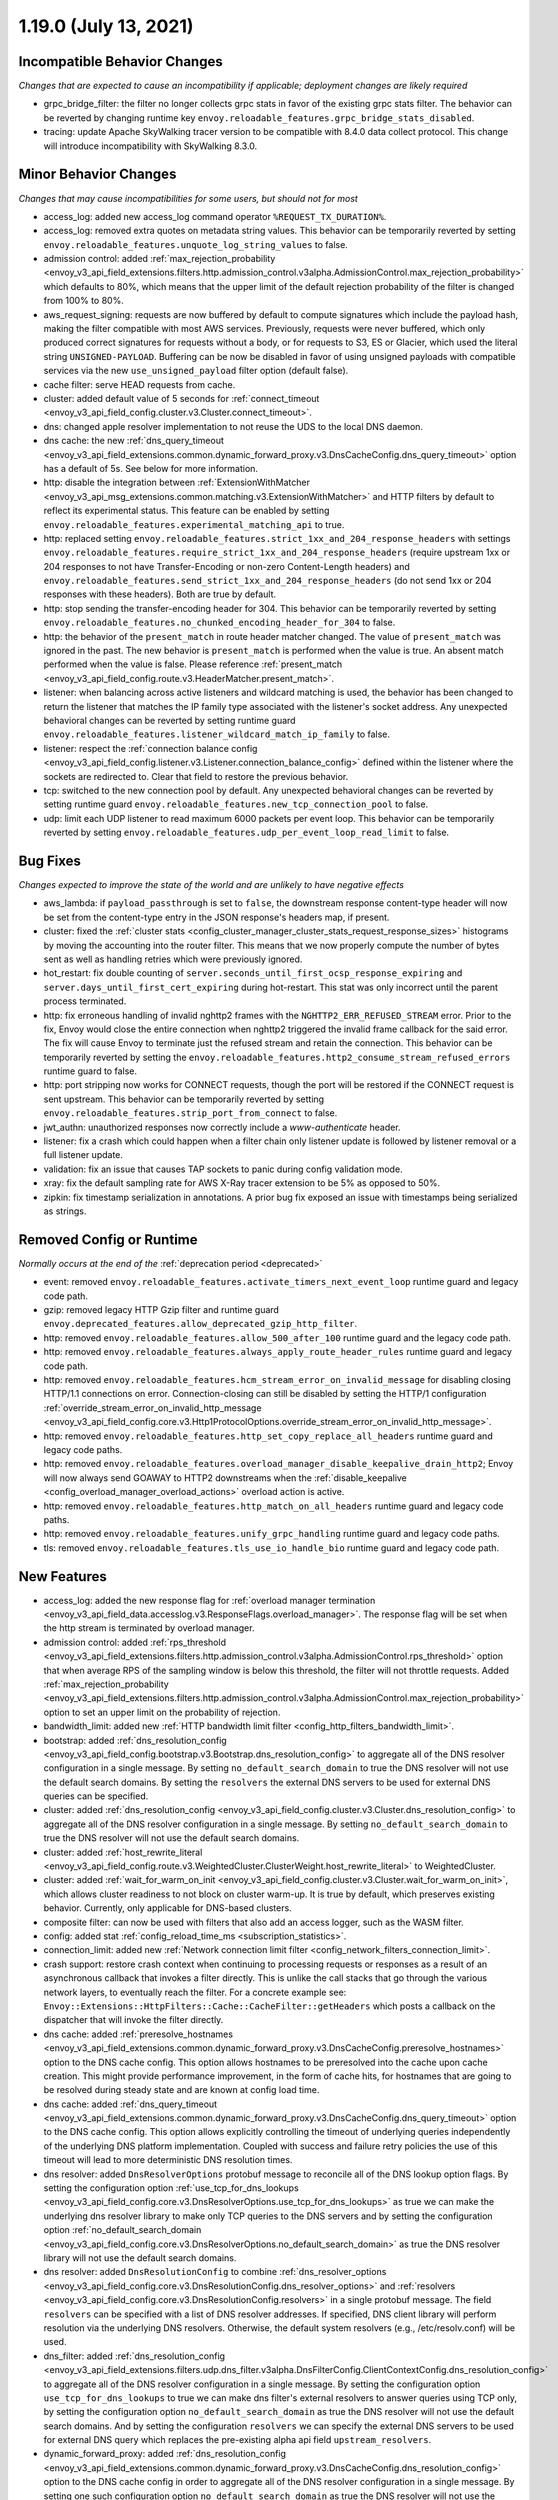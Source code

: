 1.19.0 (July 13, 2021)
======================

Incompatible Behavior Changes
-----------------------------
*Changes that are expected to cause an incompatibility if applicable; deployment changes are likely required*

* grpc_bridge_filter: the filter no longer collects grpc stats in favor of the existing grpc stats filter.
  The behavior can be reverted by changing runtime key ``envoy.reloadable_features.grpc_bridge_stats_disabled``.
* tracing: update Apache SkyWalking tracer version to be compatible with 8.4.0 data collect protocol. This change will introduce incompatibility with SkyWalking 8.3.0.

Minor Behavior Changes
----------------------
*Changes that may cause incompatibilities for some users, but should not for most*

* access_log: added new access_log command operator ``%REQUEST_TX_DURATION%``.
* access_log: removed extra quotes on metadata string values. This behavior can be temporarily reverted by setting ``envoy.reloadable_features.unquote_log_string_values`` to false.
* admission control: added :ref:`max_rejection_probability <envoy_v3_api_field_extensions.filters.http.admission_control.v3alpha.AdmissionControl.max_rejection_probability>` which defaults to 80%, which means that the upper limit of the default rejection probability of the filter is changed from 100% to 80%.
* aws_request_signing: requests are now buffered by default to compute signatures which include the
  payload hash, making the filter compatible with most AWS services. Previously, requests were
  never buffered, which only produced correct signatures for requests without a body, or for
  requests to S3, ES or Glacier, which used the literal string ``UNSIGNED-PAYLOAD``. Buffering can
  be now be disabled in favor of using unsigned payloads with compatible services via the new
  ``use_unsigned_payload`` filter option (default false).
* cache filter: serve HEAD requests from cache.
* cluster: added default value of 5 seconds for :ref:`connect_timeout <envoy_v3_api_field_config.cluster.v3.Cluster.connect_timeout>`.
* dns: changed apple resolver implementation to not reuse the UDS to the local DNS daemon.
* dns cache: the new :ref:`dns_query_timeout <envoy_v3_api_field_extensions.common.dynamic_forward_proxy.v3.DnsCacheConfig.dns_query_timeout>` option has a default of 5s. See below for more information.
* http: disable the integration between :ref:`ExtensionWithMatcher <envoy_v3_api_msg_extensions.common.matching.v3.ExtensionWithMatcher>`
  and HTTP filters by default to reflect its experimental status. This feature can be enabled by setting
  ``envoy.reloadable_features.experimental_matching_api`` to true.
* http: replaced setting ``envoy.reloadable_features.strict_1xx_and_204_response_headers`` with settings
  ``envoy.reloadable_features.require_strict_1xx_and_204_response_headers``
  (require upstream 1xx or 204 responses to not have Transfer-Encoding or non-zero Content-Length headers) and
  ``envoy.reloadable_features.send_strict_1xx_and_204_response_headers``
  (do not send 1xx or 204 responses with these headers). Both are true by default.
* http: stop sending the transfer-encoding header for 304. This behavior can be temporarily reverted by setting
  ``envoy.reloadable_features.no_chunked_encoding_header_for_304`` to false.
* http: the behavior of the ``present_match`` in route header matcher changed. The value of ``present_match`` was ignored in the past. The new behavior is ``present_match`` is performed when the value is true. An absent match performed when the value is false. Please reference :ref:`present_match
  <envoy_v3_api_field_config.route.v3.HeaderMatcher.present_match>`.
* listener: when balancing across active listeners and wildcard matching is used, the behavior has been changed to return the listener that matches the IP family type associated with the listener's socket address. Any unexpected behavioral changes can be reverted by setting runtime guard ``envoy.reloadable_features.listener_wildcard_match_ip_family`` to false.
* listener: respect the :ref:`connection balance config <envoy_v3_api_field_config.listener.v3.Listener.connection_balance_config>`
  defined within the listener where the sockets are redirected to. Clear that field to restore the previous behavior.
* tcp: switched to the new connection pool by default. Any unexpected behavioral changes can be reverted by setting runtime guard ``envoy.reloadable_features.new_tcp_connection_pool`` to false.
* udp: limit each UDP listener to read maximum 6000 packets per event loop. This behavior can be temporarily reverted by setting ``envoy.reloadable_features.udp_per_event_loop_read_limit`` to false.

Bug Fixes
---------
*Changes expected to improve the state of the world and are unlikely to have negative effects*

* aws_lambda: if ``payload_passthrough`` is set to ``false``, the downstream response content-type header will now be set from the content-type entry in the JSON response's headers map, if present.
* cluster: fixed the :ref:`cluster stats <config_cluster_manager_cluster_stats_request_response_sizes>` histograms by moving the accounting into the router
  filter. This means that we now properly compute the number of bytes sent as well as handling retries which were previously ignored.
* hot_restart: fix double counting of ``server.seconds_until_first_ocsp_response_expiring`` and ``server.days_until_first_cert_expiring`` during hot-restart. This stat was only incorrect until the parent process terminated.
* http: fix erroneous handling of invalid nghttp2 frames with the ``NGHTTP2_ERR_REFUSED_STREAM`` error. Prior to the fix,
  Envoy would close the entire connection when nghttp2 triggered the invalid frame callback for the said error. The fix
  will cause Envoy to terminate just the refused stream and retain the connection. This behavior can be temporarily
  reverted by setting the ``envoy.reloadable_features.http2_consume_stream_refused_errors`` runtime guard to false.
* http: port stripping now works for CONNECT requests, though the port will be restored if the CONNECT request is sent upstream. This behavior can be temporarily reverted by setting ``envoy.reloadable_features.strip_port_from_connect`` to false.
* jwt_authn: unauthorized responses now correctly include a `www-authenticate` header.
* listener: fix a crash which could happen when a filter chain only listener update is followed by listener removal or a full listener update.
* validation: fix an issue that causes TAP sockets to panic during config validation mode.
* xray: fix the default sampling rate for AWS X-Ray tracer extension to be 5% as opposed to 50%.
* zipkin: fix timestamp serialization in annotations. A prior bug fix exposed an issue with timestamps being serialized as strings.

Removed Config or Runtime
-------------------------
*Normally occurs at the end of the* :ref:`deprecation period <deprecated>`

* event: removed ``envoy.reloadable_features.activate_timers_next_event_loop`` runtime guard and legacy code path.
* gzip: removed legacy HTTP Gzip filter and runtime guard ``envoy.deprecated_features.allow_deprecated_gzip_http_filter``.
* http: removed ``envoy.reloadable_features.allow_500_after_100`` runtime guard and the legacy code path.
* http: removed ``envoy.reloadable_features.always_apply_route_header_rules`` runtime guard and legacy code path.
* http: removed ``envoy.reloadable_features.hcm_stream_error_on_invalid_message`` for disabling closing HTTP/1.1 connections on error. Connection-closing can still be disabled by setting the HTTP/1 configuration :ref:`override_stream_error_on_invalid_http_message <envoy_v3_api_field_config.core.v3.Http1ProtocolOptions.override_stream_error_on_invalid_http_message>`.
* http: removed ``envoy.reloadable_features.http_set_copy_replace_all_headers`` runtime guard and legacy code paths.
* http: removed ``envoy.reloadable_features.overload_manager_disable_keepalive_drain_http2``; Envoy will now always send GOAWAY to HTTP2 downstreams when the :ref:`disable_keepalive <config_overload_manager_overload_actions>` overload action is active.
* http: removed ``envoy.reloadable_features.http_match_on_all_headers`` runtime guard and legacy code paths.
* http: removed ``envoy.reloadable_features.unify_grpc_handling`` runtime guard and legacy code paths.
* tls: removed ``envoy.reloadable_features.tls_use_io_handle_bio`` runtime guard and legacy code path.

New Features
------------

* access_log: added the new response flag for :ref:`overload manager termination <envoy_v3_api_field_data.accesslog.v3.ResponseFlags.overload_manager>`. The response flag will be set when the http stream is terminated by overload manager.
* admission control: added :ref:`rps_threshold <envoy_v3_api_field_extensions.filters.http.admission_control.v3alpha.AdmissionControl.rps_threshold>` option that when average RPS of the sampling window is below this threshold, the filter will not throttle requests. Added :ref:`max_rejection_probability <envoy_v3_api_field_extensions.filters.http.admission_control.v3alpha.AdmissionControl.max_rejection_probability>` option to set an upper limit on the probability of rejection.
* bandwidth_limit: added new :ref:`HTTP bandwidth limit filter <config_http_filters_bandwidth_limit>`.
* bootstrap: added :ref:`dns_resolution_config <envoy_v3_api_field_config.bootstrap.v3.Bootstrap.dns_resolution_config>` to aggregate all of the DNS resolver configuration in a single message. By setting ``no_default_search_domain`` to true the DNS resolver will not use the default search domains. By setting the ``resolvers`` the external DNS servers to be used for external DNS queries can be specified.
* cluster: added :ref:`dns_resolution_config <envoy_v3_api_field_config.cluster.v3.Cluster.dns_resolution_config>` to aggregate all of the DNS resolver configuration in a single message. By setting ``no_default_search_domain`` to true the DNS resolver will not use the default search domains.
* cluster: added :ref:`host_rewrite_literal <envoy_v3_api_field_config.route.v3.WeightedCluster.ClusterWeight.host_rewrite_literal>` to WeightedCluster.
* cluster: added :ref:`wait_for_warm_on_init <envoy_v3_api_field_config.cluster.v3.Cluster.wait_for_warm_on_init>`, which allows cluster readiness to not block on cluster warm-up. It is true by default, which preserves existing behavior. Currently, only applicable for DNS-based clusters.
* composite filter: can now be used with filters that also add an access logger, such as the WASM filter.
* config: added stat :ref:`config_reload_time_ms <subscription_statistics>`.
* connection_limit: added new :ref:`Network connection limit filter <config_network_filters_connection_limit>`.
* crash support: restore crash context when continuing to processing requests or responses as a result of an asynchronous callback that invokes a filter directly. This is unlike the call stacks that go through the various network layers, to eventually reach the filter. For a concrete example see: ``Envoy::Extensions::HttpFilters::Cache::CacheFilter::getHeaders`` which posts a callback on the dispatcher that will invoke the filter directly.
* dns cache: added :ref:`preresolve_hostnames <envoy_v3_api_field_extensions.common.dynamic_forward_proxy.v3.DnsCacheConfig.preresolve_hostnames>` option to the DNS cache config. This option allows hostnames to be preresolved into the cache upon cache creation. This might provide performance improvement, in the form of cache hits, for hostnames that are going to be resolved during steady state and are known at config load time.
* dns cache: added :ref:`dns_query_timeout <envoy_v3_api_field_extensions.common.dynamic_forward_proxy.v3.DnsCacheConfig.dns_query_timeout>` option to the DNS cache config. This option allows explicitly controlling the timeout of underlying queries independently of the underlying DNS platform implementation. Coupled with success and failure retry policies the use of this timeout will lead to more deterministic DNS resolution times.
* dns resolver: added ``DnsResolverOptions`` protobuf message to reconcile all of the DNS lookup option flags. By setting the configuration option :ref:`use_tcp_for_dns_lookups <envoy_v3_api_field_config.core.v3.DnsResolverOptions.use_tcp_for_dns_lookups>` as true we can make the underlying dns resolver library to make only TCP queries to the DNS servers and by setting the configuration option :ref:`no_default_search_domain <envoy_v3_api_field_config.core.v3.DnsResolverOptions.no_default_search_domain>` as true the DNS resolver library will not use the default search domains.
* dns resolver: added ``DnsResolutionConfig`` to combine :ref:`dns_resolver_options <envoy_v3_api_field_config.core.v3.DnsResolutionConfig.dns_resolver_options>` and :ref:`resolvers <envoy_v3_api_field_config.core.v3.DnsResolutionConfig.resolvers>` in a single protobuf message. The field ``resolvers`` can be specified with a list of DNS resolver addresses. If specified, DNS client library will perform resolution via the underlying DNS resolvers. Otherwise, the default system resolvers (e.g., /etc/resolv.conf) will be used.
* dns_filter: added :ref:`dns_resolution_config <envoy_v3_api_field_extensions.filters.udp.dns_filter.v3alpha.DnsFilterConfig.ClientContextConfig.dns_resolution_config>` to aggregate all of the DNS resolver configuration in a single message. By setting the configuration option ``use_tcp_for_dns_lookups`` to true we can make dns filter's external resolvers to answer queries using TCP only, by setting the configuration option ``no_default_search_domain`` as true the DNS resolver will not use the default search domains. And by setting the configuration ``resolvers`` we can specify the external DNS servers to be used for external DNS query which replaces the pre-existing alpha api field ``upstream_resolvers``.
* dynamic_forward_proxy: added :ref:`dns_resolution_config <envoy_v3_api_field_extensions.common.dynamic_forward_proxy.v3.DnsCacheConfig.dns_resolution_config>` option to the DNS cache config in order to aggregate all of the DNS resolver configuration in a single message. By setting one such configuration option ``no_default_search_domain`` as true the DNS resolver will not use the default search domains. And by setting the configuration ``resolvers`` we can specify the external DNS servers to be used for external DNS query instead of the system default resolvers.
* ext_authz_filter: added :ref:`bootstrap_metadata_labels_key <envoy_v3_api_field_extensions.filters.http.ext_authz.v3.ExtAuthz.bootstrap_metadata_labels_key>` option to configure labels of destination service.
* http: added new field ``is_optional`` to ``extensions.filters.network.http_connection_manager.v3.HttpFilter``. When
  set to ``true``, unsupported http filters will be ignored by envoy. This is also same with unsupported http filter
  in the typed per filter config. For more information, please reference
  :ref:`HttpFilter <envoy_v3_api_field_extensions.filters.network.http_connection_manager.v3.HttpFilter.is_optional>`.
* http: added :ref:`scheme options <envoy_v3_api_field_extensions.filters.network.http_connection_manager.v3.HttpConnectionManager.scheme_header_transformation>` for adding or overwriting scheme.
* http: added :ref:`stripping trailing host dot from host header <envoy_v3_api_field_extensions.filters.network.http_connection_manager.v3.HttpConnectionManager.strip_trailing_host_dot>` support.
* http: added support for :ref:`original IP detection extensions <envoy_v3_api_field_extensions.filters.network.http_connection_manager.v3.HttpConnectionManager.original_ip_detection_extensions>`.
  Two initial extensions were added, the :ref:`custom header <envoy_v3_api_msg_extensions.http.original_ip_detection.custom_header.v3.CustomHeaderConfig>` extension and the
  :ref:`xff <envoy_v3_api_msg_extensions.http.original_ip_detection.xff.v3.XffConfig>` extension.
* http: added a new option to upstream HTTP/2 :ref:`keepalive <envoy_v3_api_field_config.core.v3.Http2ProtocolOptions.connection_keepalive>` to send a PING ahead of a new stream if the connection has been idle for a sufficient duration.
* http: added the ability to :ref:`unescape slash sequences <envoy_v3_api_field_extensions.filters.network.http_connection_manager.v3.HttpConnectionManager.path_with_escaped_slashes_action>` in the path. Requests with unescaped slashes can be proxied, rejected or redirected to the new unescaped path. By default this feature is disabled. The default behavior can be overridden through :ref:`http_connection_manager.path_with_escaped_slashes_action<config_http_conn_man_runtime_path_with_escaped_slashes_action>` runtime variable. This action can be selectively enabled for a portion of requests by setting the :ref:`http_connection_manager.path_with_escaped_slashes_action_sampling<config_http_conn_man_runtime_path_with_escaped_slashes_action_enabled>` runtime variable.
* http: added upstream and downstream alpha HTTP/3 support! See :ref:`quic_options <envoy_v3_api_field_config.listener.v3.UdpListenerConfig.quic_options>` for downstream and the new http3_protocol_options in :ref:`http_protocol_options <envoy_v3_api_msg_extensions.upstreams.http.v3.HttpProtocolOptions>` for upstream HTTP/3.
* http: raise max configurable max_request_headers_kb limit to 8192 KiB (8MiB) from 96 KiB in http connection manager.
* input matcher: added a new input matcher that :ref:`matches an IP address against a list of CIDR ranges <envoy_v3_api_file_envoy/extensions/matching/input_matchers/ip/v3/ip.proto>`.
* jwt_authn: added support to fetch remote jwks asynchronously specified by :ref:`async_fetch <envoy_v3_api_field_extensions.filters.http.jwt_authn.v3.RemoteJwks.async_fetch>`.
* jwt_authn: added support to add padding in the forwarded JWT payload specified by :ref:`pad_forward_payload_header <envoy_v3_api_field_extensions.filters.http.jwt_authn.v3.JwtProvider.pad_forward_payload_header>`.
* listener: added ability to change an existing listener's address.
* listener: added filter chain match support for :ref:`direct source address <envoy_v3_api_field_config.listener.v3.FilterChainMatch.direct_source_prefix_ranges>`.
* local_rate_limit_filter: added suppoort for locally rate limiting http requests on a per connection basis. This can be enabled by setting the :ref:`local_rate_limit_per_downstream_connection <envoy_v3_api_field_extensions.filters.http.local_ratelimit.v3.LocalRateLimit.local_rate_limit_per_downstream_connection>` field to true.
* metric service: added support for sending metric tags as labels. This can be enabled by setting the :ref:`emit_tags_as_labels <envoy_v3_api_field_config.metrics.v3.MetricsServiceConfig.emit_tags_as_labels>` field to true.
* proxy protocol: added support for generating the header while using the :ref:`HTTP connection manager <config_http_conn_man>`. This is done using the :ref:`Proxy Protocol Transport Socket <extension_envoy.transport_sockets.upstream_proxy_protocol>` on upstream clusters.
  This feature is currently affected by a memory leak `issue <https://github.com/envoyproxy/envoy/issues/16682>`_.
* req_without_query: added access log formatter extension implementing command operator :ref:`REQ_WITHOUT_QUERY <envoy_v3_api_msg_extensions.formatter.req_without_query.v3.ReqWithoutQuery>` to log the request path, while excluding the query string.
* router: added option ``suppress_grpc_request_failure_code_stats`` to :ref:`the router <envoy_v3_api_msg_extensions.filters.http.router.v3.Router>` to allow users to exclude incrementing HTTP status code stats on gRPC requests.
* stats: added native :ref:`Graphite-formatted tag <envoy_v3_api_msg_extensions.stat_sinks.graphite_statsd.v3.GraphiteStatsdSink>` support.
* tcp: added support for :ref:`preconnecting <v1.18.0:envoy_v3_api_msg_config.cluster.v3.Cluster.PreconnectPolicy>`. Preconnecting is off by default, but recommended for clusters serving latency-sensitive traffic.
* thrift_proxy: added per upstream metrics within the :ref:`thrift router <envoy_v3_api_msg_extensions.filters.network.thrift_proxy.router.v3.Router>` for request and response size histograms.
* thrift_proxy: added support for :ref:`outlier detection <arch_overview_outlier_detection>`.
* tls: allow dual ECDSA/RSA certs via SDS. Previously, SDS only supported a single certificate per context, and dual cert was only supported via non-SDS.
* tracing: add option :ref:`use_request_id_for_trace_sampling <envoy_v3_api_field_extensions.request_id.uuid.v3.UuidRequestIdConfig.use_request_id_for_trace_sampling>` which allows configuring whether to perform sampling based on :ref:`x-request-id<config_http_conn_man_headers_x-request-id>` or not.
* udp_proxy: added :ref:`key <envoy_v3_api_msg_extensions.filters.udp.udp_proxy.v3.UdpProxyConfig.HashPolicy>` as another hash policy to support hash based routing on any given key.
* windows container image: added user, EnvoyUser which is part of the Network Configuration Operators group to the container image.

Deprecated
----------

* bootstrap: the field :ref:`use_tcp_for_dns_lookups <envoy_v3_api_field_config.bootstrap.v3.Bootstrap.use_tcp_for_dns_lookups>` is deprecated in favor of :ref:`dns_resolution_config <envoy_v3_api_field_config.bootstrap.v3.Bootstrap.dns_resolution_config>` which aggregates all of the DNS resolver configuration in a single message.
* cluster: the fields :ref:`use_tcp_for_dns_lookups <envoy_v3_api_field_config.cluster.v3.Cluster.use_tcp_for_dns_lookups>` and :ref:`dns_resolvers <envoy_v3_api_field_config.cluster.v3.Cluster.dns_resolvers>` are deprecated in favor of :ref:`dns_resolution_config <envoy_v3_api_field_config.cluster.v3.Cluster.dns_resolution_config>` which aggregates all of the DNS resolver configuration in a single message.
* dns_filter: the field :ref:`known_suffixes <envoy_v3_api_field_data.dns.v3.DnsTable.known_suffixes>` is deprecated. The internal data management of the filter has changed and the filter no longer uses the known_suffixes field.
* dynamic_forward_proxy: the field :ref:`use_tcp_for_dns_lookups <envoy_v3_api_field_extensions.common.dynamic_forward_proxy.v3.DnsCacheConfig.use_tcp_for_dns_lookups>` is deprecated in favor of :ref:`dns_resolution_config <envoy_v3_api_field_extensions.common.dynamic_forward_proxy.v3.DnsCacheConfig.dns_resolution_config>` which aggregates all of the DNS resolver configuration in a single message.
* http: :ref:`xff_num_trusted_hops <envoy_v3_api_field_extensions.filters.network.http_connection_manager.v3.HttpConnectionManager.xff_num_trusted_hops>` is deprecated in favor of :ref:`original IP detection extensions<envoy_v3_api_field_extensions.filters.network.http_connection_manager.v3.HttpConnectionManager.original_ip_detection_extensions>`.
